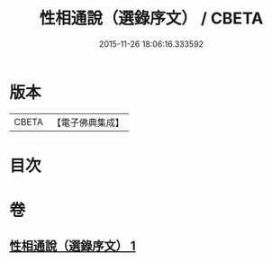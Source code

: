 #+TITLE: 性相通說（選錄序文） / CBETA
#+DATE: 2015-11-26 18:06:16.333592
* 版本
 |     CBETA|【電子佛典集成】|

* 目次
* 卷
** [[file:KR6n0102_001.txt][性相通說（選錄序文） 1]]

